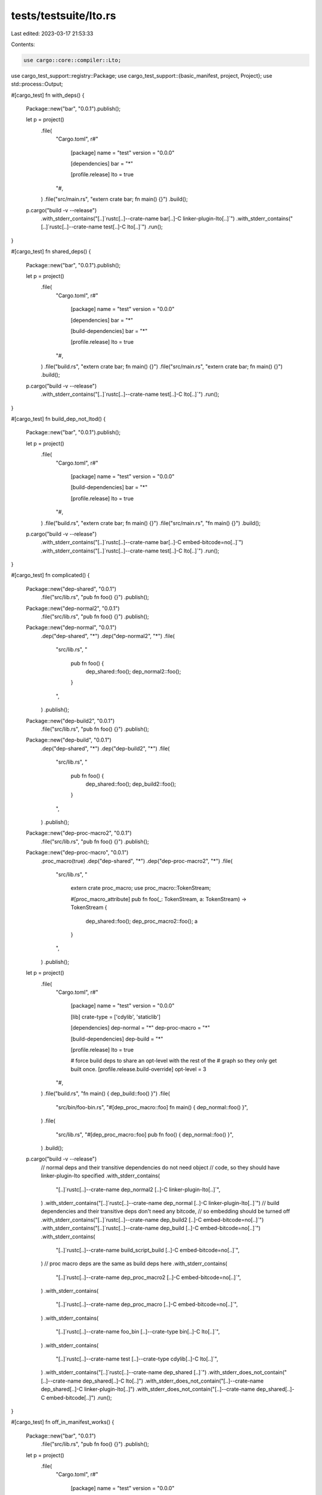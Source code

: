tests/testsuite/lto.rs
======================

Last edited: 2023-03-17 21:53:33

Contents:

.. code-block:: rs

    use cargo::core::compiler::Lto;
use cargo_test_support::registry::Package;
use cargo_test_support::{basic_manifest, project, Project};
use std::process::Output;

#[cargo_test]
fn with_deps() {
    Package::new("bar", "0.0.1").publish();

    let p = project()
        .file(
            "Cargo.toml",
            r#"
                [package]
                name = "test"
                version = "0.0.0"

                [dependencies]
                bar = "*"

                [profile.release]
                lto = true
            "#,
        )
        .file("src/main.rs", "extern crate bar; fn main() {}")
        .build();
    p.cargo("build -v --release")
        .with_stderr_contains("[..]`rustc[..]--crate-name bar[..]-C linker-plugin-lto[..]`")
        .with_stderr_contains("[..]`rustc[..]--crate-name test[..]-C lto[..]`")
        .run();
}

#[cargo_test]
fn shared_deps() {
    Package::new("bar", "0.0.1").publish();

    let p = project()
        .file(
            "Cargo.toml",
            r#"
                [package]
                name = "test"
                version = "0.0.0"

                [dependencies]
                bar = "*"

                [build-dependencies]
                bar = "*"

                [profile.release]
                lto = true
            "#,
        )
        .file("build.rs", "extern crate bar; fn main() {}")
        .file("src/main.rs", "extern crate bar; fn main() {}")
        .build();
    p.cargo("build -v --release")
        .with_stderr_contains("[..]`rustc[..]--crate-name test[..]-C lto[..]`")
        .run();
}

#[cargo_test]
fn build_dep_not_ltod() {
    Package::new("bar", "0.0.1").publish();

    let p = project()
        .file(
            "Cargo.toml",
            r#"
                [package]
                name = "test"
                version = "0.0.0"

                [build-dependencies]
                bar = "*"

                [profile.release]
                lto = true
            "#,
        )
        .file("build.rs", "extern crate bar; fn main() {}")
        .file("src/main.rs", "fn main() {}")
        .build();
    p.cargo("build -v --release")
        .with_stderr_contains("[..]`rustc[..]--crate-name bar[..]-C embed-bitcode=no[..]`")
        .with_stderr_contains("[..]`rustc[..]--crate-name test[..]-C lto[..]`")
        .run();
}

#[cargo_test]
fn complicated() {
    Package::new("dep-shared", "0.0.1")
        .file("src/lib.rs", "pub fn foo() {}")
        .publish();
    Package::new("dep-normal2", "0.0.1")
        .file("src/lib.rs", "pub fn foo() {}")
        .publish();
    Package::new("dep-normal", "0.0.1")
        .dep("dep-shared", "*")
        .dep("dep-normal2", "*")
        .file(
            "src/lib.rs",
            "
                pub fn foo() {
                    dep_shared::foo();
                    dep_normal2::foo();
                }
            ",
        )
        .publish();
    Package::new("dep-build2", "0.0.1")
        .file("src/lib.rs", "pub fn foo() {}")
        .publish();
    Package::new("dep-build", "0.0.1")
        .dep("dep-shared", "*")
        .dep("dep-build2", "*")
        .file(
            "src/lib.rs",
            "
                pub fn foo() {
                    dep_shared::foo();
                    dep_build2::foo();
                }
            ",
        )
        .publish();
    Package::new("dep-proc-macro2", "0.0.1")
        .file("src/lib.rs", "pub fn foo() {}")
        .publish();
    Package::new("dep-proc-macro", "0.0.1")
        .proc_macro(true)
        .dep("dep-shared", "*")
        .dep("dep-proc-macro2", "*")
        .file(
            "src/lib.rs",
            "
                extern crate proc_macro;
                use proc_macro::TokenStream;

                #[proc_macro_attribute]
                pub fn foo(_: TokenStream, a: TokenStream) -> TokenStream {
                    dep_shared::foo();
                    dep_proc_macro2::foo();
                    a
                }
            ",
        )
        .publish();

    let p = project()
        .file(
            "Cargo.toml",
            r#"
                [package]
                name = "test"
                version = "0.0.0"

                [lib]
                crate-type = ['cdylib', 'staticlib']

                [dependencies]
                dep-normal = "*"
                dep-proc-macro = "*"

                [build-dependencies]
                dep-build = "*"

                [profile.release]
                lto = true

                # force build deps to share an opt-level with the rest of the
                # graph so they only get built once.
                [profile.release.build-override]
                opt-level = 3
            "#,
        )
        .file("build.rs", "fn main() { dep_build::foo() }")
        .file(
            "src/bin/foo-bin.rs",
            "#[dep_proc_macro::foo] fn main() { dep_normal::foo() }",
        )
        .file(
            "src/lib.rs",
            "#[dep_proc_macro::foo] pub fn foo() { dep_normal::foo() }",
        )
        .build();
    p.cargo("build -v --release")
        // normal deps and their transitive dependencies do not need object
        // code, so they should have linker-plugin-lto specified
        .with_stderr_contains(
            "[..]`rustc[..]--crate-name dep_normal2 [..]-C linker-plugin-lto[..]`",
        )
        .with_stderr_contains("[..]`rustc[..]--crate-name dep_normal [..]-C linker-plugin-lto[..]`")
        // build dependencies and their transitive deps don't need any bitcode,
        // so embedding should be turned off
        .with_stderr_contains("[..]`rustc[..]--crate-name dep_build2 [..]-C embed-bitcode=no[..]`")
        .with_stderr_contains("[..]`rustc[..]--crate-name dep_build [..]-C embed-bitcode=no[..]`")
        .with_stderr_contains(
            "[..]`rustc[..]--crate-name build_script_build [..]-C embed-bitcode=no[..]`",
        )
        // proc macro deps are the same as build deps here
        .with_stderr_contains(
            "[..]`rustc[..]--crate-name dep_proc_macro2 [..]-C embed-bitcode=no[..]`",
        )
        .with_stderr_contains(
            "[..]`rustc[..]--crate-name dep_proc_macro [..]-C embed-bitcode=no[..]`",
        )
        .with_stderr_contains(
            "[..]`rustc[..]--crate-name foo_bin [..]--crate-type bin[..]-C lto[..]`",
        )
        .with_stderr_contains(
            "[..]`rustc[..]--crate-name test [..]--crate-type cdylib[..]-C lto[..]`",
        )
        .with_stderr_contains("[..]`rustc[..]--crate-name dep_shared [..]`")
        .with_stderr_does_not_contain("[..]--crate-name dep_shared[..]-C lto[..]")
        .with_stderr_does_not_contain("[..]--crate-name dep_shared[..]-C linker-plugin-lto[..]")
        .with_stderr_does_not_contain("[..]--crate-name dep_shared[..]-C embed-bitcode[..]")
        .run();
}

#[cargo_test]
fn off_in_manifest_works() {
    Package::new("bar", "0.0.1")
        .file("src/lib.rs", "pub fn foo() {}")
        .publish();

    let p = project()
        .file(
            "Cargo.toml",
            r#"
                [package]
                name = "test"
                version = "0.0.0"

                [dependencies]
                bar = "*"

                [profile.release]
                lto = "off"
            "#,
        )
        .file("src/lib.rs", "pub fn foo() {}")
        .file(
            "src/main.rs",
            "fn main() {
            test::foo();
            bar::foo();
        }",
        )
        .build();
    p.cargo("build -v --release")
        .with_stderr(
            "\
[UPDATING] [..]
[DOWNLOADING] [..]
[DOWNLOADED] [..]
[COMPILING] bar v0.0.1
[RUNNING] `rustc --crate-name bar [..]--crate-type lib [..]-C lto=off -C embed-bitcode=no[..]
[COMPILING] test [..]
[RUNNING] `rustc --crate-name test [..]--crate-type lib [..]-C lto=off -C embed-bitcode=no[..]
[RUNNING] `rustc --crate-name test src/main.rs [..]--crate-type bin [..]-C lto=off[..]
[FINISHED] [..]
",
        )
        .run();
}

#[cargo_test]
fn between_builds() {
    let p = project()
        .file(
            "Cargo.toml",
            r#"
                [package]
                name = "test"
                version = "0.0.0"

                [profile.release]
                lto = true
            "#,
        )
        .file("src/lib.rs", "pub fn foo() {}")
        .file("src/main.rs", "fn main() { test::foo() }")
        .build();
    p.cargo("build -v --release --lib")
        .with_stderr(
            "\
[COMPILING] test [..]
[RUNNING] `rustc [..]--crate-type lib[..]-C linker-plugin-lto[..]
[FINISHED] [..]
",
        )
        .run();
    p.cargo("build -v --release")
        .with_stderr_contains(
            "\
[COMPILING] test [..]
[RUNNING] `rustc [..]--crate-type bin[..]-C lto[..]
[FINISHED] [..]
",
        )
        .run();
}

#[cargo_test]
fn test_all() {
    let p = project()
        .file(
            "Cargo.toml",
            r#"
                [package]
                name = "foo"
                version = "0.0.0"

                [profile.release]
                lto = true
            "#,
        )
        .file("src/main.rs", "fn main() {}")
        .file("tests/a.rs", "")
        .file("tests/b.rs", "")
        .build();
    p.cargo("test --release -v")
        .with_stderr_contains("[RUNNING] `rustc[..]--crate-name foo[..]-C lto[..]")
        .run();
}

#[cargo_test]
fn test_all_and_bench() {
    let p = project()
        .file(
            "Cargo.toml",
            r#"
                [package]
                name = "foo"
                version = "0.0.0"

                [profile.release]
                lto = true
                [profile.bench]
                lto = true
            "#,
        )
        .file("src/main.rs", "fn main() {}")
        .file("tests/a.rs", "")
        .file("tests/b.rs", "")
        .build();
    p.cargo("test --release -v")
        .with_stderr_contains("[RUNNING] `rustc[..]--crate-name a[..]-C lto[..]")
        .with_stderr_contains("[RUNNING] `rustc[..]--crate-name b[..]-C lto[..]")
        .with_stderr_contains("[RUNNING] `rustc[..]--crate-name foo[..]-C lto[..]")
        .run();
}

/// Basic setup:
///
/// foo v0.0.0
/// ├── bar v0.0.0
/// │   ├── registry v0.0.1
/// │   └── registry-shared v0.0.1
/// └── registry-shared v0.0.1
///
/// Where `bar` will have the given crate types.
fn project_with_dep(crate_types: &str) -> Project {
    Package::new("registry", "0.0.1")
        .file("src/lib.rs", r#"pub fn foo() { println!("registry"); }"#)
        .publish();
    Package::new("registry-shared", "0.0.1")
        .file("src/lib.rs", r#"pub fn foo() { println!("shared"); }"#)
        .publish();

    project()
        .file(
            "Cargo.toml",
            r#"
                [package]
                name = "foo"
                version = "0.0.0"

                [workspace]

                [dependencies]
                bar = { path = 'bar' }
                registry-shared = "*"

                [profile.release]
                lto = true
            "#,
        )
        .file(
            "src/main.rs",
            "
                fn main() {
                    bar::foo();
                    registry_shared::foo();
                }
            ",
        )
        .file(
            "bar/Cargo.toml",
            &format!(
                r#"
                    [package]
                    name = "bar"
                    version = "0.0.0"

                    [dependencies]
                    registry = "*"
                    registry-shared = "*"

                    [lib]
                    crate-type = [{}]
                "#,
                crate_types
            ),
        )
        .file(
            "bar/src/lib.rs",
            r#"
                pub fn foo() {
                    println!("bar");
                    registry::foo();
                    registry_shared::foo();
                }
            "#,
        )
        .file("tests/a.rs", "")
        .file("bar/tests/b.rs", "")
        .build()
}

/// Helper for checking which LTO behavior is used for a specific crate.
///
/// `krate_info` is extra compiler flags used to distinguish this if the same
/// crate name is being built multiple times.
fn verify_lto(output: &Output, krate: &str, krate_info: &str, expected_lto: Lto) {
    let stderr = std::str::from_utf8(&output.stderr).unwrap();
    let mut matches = stderr.lines().filter(|line| {
        line.contains("Running")
            && line.contains(&format!("--crate-name {} ", krate))
            && line.contains(krate_info)
    });
    let line = matches.next().unwrap_or_else(|| {
        panic!(
            "expected to find crate `{}` info: `{}`, not found in output:\n{}",
            krate, krate_info, stderr
        );
    });
    if let Some(line2) = matches.next() {
        panic!(
            "found multiple lines matching crate `{}` info: `{}`:\nline1:{}\nline2:{}\noutput:\n{}",
            krate, krate_info, line, line2, stderr
        );
    }
    let actual_lto = if let Some(index) = line.find("-C lto=") {
        let s = &line[index..];
        let end = s.find(' ').unwrap();
        let mode = &line[index..index + end];
        if mode == "off" {
            Lto::Off
        } else {
            Lto::Run(Some(mode.into()))
        }
    } else if line.contains("-C lto") {
        Lto::Run(None)
    } else if line.contains("-C linker-plugin-lto") {
        Lto::OnlyBitcode
    } else if line.contains("-C embed-bitcode=no") {
        Lto::OnlyObject
    } else {
        Lto::ObjectAndBitcode
    };
    assert_eq!(
        actual_lto, expected_lto,
        "did not find expected LTO in line: {}",
        line
    );
}

#[cargo_test]
fn cdylib_and_rlib() {
    let p = project_with_dep("'cdylib', 'rlib'");
    let output = p.cargo("build --release -v").exec_with_output().unwrap();
    // `registry` is ObjectAndBitcode because it needs Object for the
    // rlib, and Bitcode for the cdylib (which doesn't support LTO).
    verify_lto(
        &output,
        "registry",
        "--crate-type lib",
        Lto::ObjectAndBitcode,
    );
    // Same as `registry`
    verify_lto(
        &output,
        "registry_shared",
        "--crate-type lib",
        Lto::ObjectAndBitcode,
    );
    // Same as `registry`
    verify_lto(
        &output,
        "bar",
        "--crate-type cdylib --crate-type rlib",
        Lto::ObjectAndBitcode,
    );
    verify_lto(&output, "foo", "--crate-type bin", Lto::Run(None));
    p.cargo("test --release -v")
        .with_stderr_unordered(
            "\
[FRESH] registry v0.0.1
[FRESH] registry-shared v0.0.1
[FRESH] bar v0.0.0 [..]
[COMPILING] foo [..]
[RUNNING] `rustc --crate-name foo [..]-C lto [..]--test[..]
[RUNNING] `rustc --crate-name a [..]-C lto [..]--test[..]
[FINISHED] [..]
[RUNNING] [..]
[RUNNING] [..]
",
        )
        .run();
    p.cargo("build --release -v --manifest-path bar/Cargo.toml")
        .with_stderr_unordered(
            "\
[FRESH] registry-shared v0.0.1
[FRESH] registry v0.0.1
[FRESH] bar v0.0.0 [..]
[FINISHED] [..]
",
        )
        .run();
    p.cargo("test --release -v --manifest-path bar/Cargo.toml")
        .with_stderr_unordered(
            "\
[FRESH] registry-shared v0.0.1
[FRESH] registry v0.0.1
[COMPILING] bar [..]
[RUNNING] `rustc --crate-name bar [..]-C lto[..]--test[..]
[RUNNING] `rustc --crate-name b [..]-C lto[..]--test[..]
[FINISHED] [..]
[RUNNING] [..]target/release/deps/bar-[..]
[RUNNING] [..]target/release/deps/b-[..]
[DOCTEST] bar
[RUNNING] `rustdoc --crate-type cdylib --crate-type rlib --crate-name bar --test [..]-C lto[..]
",
        )
        .run();
}

#[cargo_test]
fn dylib() {
    let p = project_with_dep("'dylib'");
    let output = p.cargo("build --release -v").exec_with_output().unwrap();
    // `registry` is OnlyObject because rustc doesn't support LTO with dylibs.
    verify_lto(&output, "registry", "--crate-type lib", Lto::OnlyObject);
    // `registry_shared` is both because it is needed by both bar (Object) and
    // foo (Bitcode for LTO).
    verify_lto(
        &output,
        "registry_shared",
        "--crate-type lib",
        Lto::ObjectAndBitcode,
    );
    // `bar` is OnlyObject because rustc doesn't support LTO with dylibs.
    verify_lto(&output, "bar", "--crate-type dylib", Lto::OnlyObject);
    // `foo` is LTO because it is a binary, and the profile specifies `lto=true`.
    verify_lto(&output, "foo", "--crate-type bin", Lto::Run(None));
    // `cargo test` should not rebuild dependencies. It builds the test
    // executables with `lto=true` because the tests are built with the
    // `--release` flag.
    p.cargo("test --release -v")
        .with_stderr_unordered(
            "\
[FRESH] registry v0.0.1
[FRESH] registry-shared v0.0.1
[FRESH] bar v0.0.0 [..]
[COMPILING] foo [..]
[RUNNING] `rustc --crate-name foo [..]-C lto [..]--test[..]
[RUNNING] `rustc --crate-name a [..]-C lto [..]--test[..]
[FINISHED] [..]
[RUNNING] [..]
[RUNNING] [..]
",
        )
        .run();
    // Building just `bar` causes `registry-shared` to get rebuilt because it
    // switches to OnlyObject because it is now only being used with a dylib
    // which does not support LTO.
    //
    // `bar` gets rebuilt because `registry_shared` got rebuilt.
    p.cargo("build --release -v --manifest-path bar/Cargo.toml")
        .with_stderr_unordered(
            "\
[COMPILING] registry-shared v0.0.1
[FRESH] registry v0.0.1
[RUNNING] `rustc --crate-name registry_shared [..]-C embed-bitcode=no[..]
[DIRTY] bar v0.0.0 ([..]): dependency info changed
[COMPILING] bar [..]
[RUNNING] `rustc --crate-name bar [..]--crate-type dylib [..]-C embed-bitcode=no[..]
[FINISHED] [..]
",
        )
        .run();
    // Testing just `bar` causes `registry` to get rebuilt because it switches
    // to needing both Object (for the `bar` dylib) and Bitcode (for the test
    // built with LTO).
    //
    // `bar` the dylib gets rebuilt because `registry` got rebuilt.
    p.cargo("test --release -v --manifest-path bar/Cargo.toml")
        .with_stderr_unordered(
            "\
[FRESH] registry-shared v0.0.1
[COMPILING] registry v0.0.1
[RUNNING] `rustc --crate-name registry [..]
[DIRTY] bar v0.0.0 ([..]): dependency info changed
[COMPILING] bar [..]
[RUNNING] `rustc --crate-name bar [..]--crate-type dylib [..]-C embed-bitcode=no[..]
[RUNNING] `rustc --crate-name bar [..]-C lto [..]--test[..]
[RUNNING] `rustc --crate-name b [..]-C lto [..]--test[..]
[FINISHED] [..]
[RUNNING] [..]
[RUNNING] [..]
",
        )
        .run();
}

#[cargo_test]
fn test_profile() {
    Package::new("bar", "0.0.1")
        .file("src/lib.rs", "pub fn foo() -> i32 { 123 } ")
        .publish();

    let p = project()
        .file(
            "Cargo.toml",
            r#"
                [package]
                name = "foo"
                version = "0.1.0"
                edition = "2018"

                [profile.test]
                lto = 'thin'

                [dependencies]
                bar = "*"
            "#,
        )
        .file(
            "src/lib.rs",
            r#"
                #[test]
                fn t1() {
                    assert_eq!(123, bar::foo());
                }
            "#,
        )
        .build();

    p.cargo("test -v")
        // unordered because the two `foo` builds start in parallel
        .with_stderr_unordered("\
[UPDATING] [..]
[DOWNLOADING] [..]
[DOWNLOADED] [..]
[COMPILING] bar v0.0.1
[RUNNING] `rustc --crate-name bar [..]crate-type lib[..]
[COMPILING] foo [..]
[RUNNING] `rustc --crate-name foo [..]--crate-type lib --emit=dep-info,metadata,link -C linker-plugin-lto[..]
[RUNNING] `rustc --crate-name foo [..]--emit=dep-info,link -C lto=thin [..]--test[..]
[FINISHED] [..]
[RUNNING] [..]
[DOCTEST] foo
[RUNNING] `rustdoc [..]
")
        .run();
}

#[cargo_test]
fn doctest() {
    let p = project()
        .file(
            "Cargo.toml",
            r#"
                [package]
                name = "foo"
                version = "0.1.0"
                edition = "2018"

                [profile.release]
                lto = true

                [dependencies]
                bar = { path = "bar" }
            "#,
        )
        .file(
            "src/lib.rs",
            r#"
                /// Foo!
                ///
                /// ```
                /// foo::foo();
                /// ```
                pub fn foo() { bar::bar(); }
            "#,
        )
        .file("bar/Cargo.toml", &basic_manifest("bar", "0.1.0"))
        .file(
            "bar/src/lib.rs",
            r#"
                pub fn bar() { println!("hi!"); }
            "#,
        )
        .build();

    p.cargo("test --doc --release -v")
        .with_stderr_contains("[..]`rustc --crate-name bar[..]-C linker-plugin-lto[..]")
        .with_stderr_contains("[..]`rustc --crate-name foo[..]-C linker-plugin-lto[..]")
        // embed-bitcode should be harmless here
        .with_stderr_contains("[..]`rustdoc [..]-C lto[..]")
        .run();

    // Try with bench profile.
    p.cargo("test --doc --release -v")
        .env("CARGO_PROFILE_BENCH_LTO", "true")
        .with_stderr_unordered(
            "\
[FRESH] bar v0.1.0 [..]
[FRESH] foo v0.1.0 [..]
[FINISHED] release [..]
[DOCTEST] foo
[RUNNING] `rustdoc [..]-C lto[..]
",
        )
        .run();
}

#[cargo_test]
fn dylib_rlib_bin() {
    // dylib+rlib linked with a binary
    let p = project()
        .file(
            "Cargo.toml",
            r#"
                [package]
                name = "foo"
                version = "0.1.0"

                [lib]
                crate-type = ["dylib", "rlib"]

                [profile.release]
                lto = true
            "#,
        )
        .file("src/lib.rs", "pub fn foo() { println!(\"hi!\"); }")
        .file("src/bin/ferret.rs", "fn main() { foo::foo(); }")
        .build();

    let output = p.cargo("build --release -v").exec_with_output().unwrap();
    verify_lto(
        &output,
        "foo",
        "--crate-type dylib --crate-type rlib",
        Lto::ObjectAndBitcode,
    );
    verify_lto(&output, "ferret", "--crate-type bin", Lto::Run(None));
}

#[cargo_test]
fn fresh_swapping_commands() {
    // In some rare cases, different commands end up building dependencies
    // with different LTO settings. This checks that it doesn't cause the
    // cache to thrash in that scenario.
    Package::new("bar", "1.0.0").publish();

    let p = project()
        .file(
            "Cargo.toml",
            r#"
                [package]
                name = "foo"
                version = "0.1.0"

                [dependencies]
                bar = "1.0"

                [profile.release]
                lto = true
            "#,
        )
        .file("src/lib.rs", "pub fn foo() { println!(\"hi!\"); }")
        .build();

    p.cargo("build --release -v")
        .with_stderr(
            "\
[UPDATING] [..]
[DOWNLOADING] crates ...
[DOWNLOADED] bar v1.0.0 [..]
[COMPILING] bar v1.0.0
[RUNNING] `rustc --crate-name bar [..]-C linker-plugin-lto[..]
[COMPILING] foo v0.1.0 [..]
[RUNNING] `rustc --crate-name foo src/lib.rs [..]-C linker-plugin-lto[..]
[FINISHED] [..]
",
        )
        .run();
    p.cargo("test --release -v")
        .with_stderr_unordered(
            "\
[FRESH] bar v1.0.0
[COMPILING] foo v0.1.0 [..]
[RUNNING] `rustc --crate-name foo src/lib.rs [..]-C lto[..]--test[..]
[FINISHED] [..]
[RUNNING] `[..]/foo[..]`
[DOCTEST] foo
[RUNNING] `rustdoc [..]-C lto[..]
",
        )
        .run();

    p.cargo("build --release -v")
        .with_stderr(
            "\
[FRESH] bar v1.0.0
[FRESH] foo [..]
[FINISHED] [..]
",
        )
        .run();
    p.cargo("test --release -v --no-run -v")
        .with_stderr(
            "\
[FRESH] bar v1.0.0
[FRESH] foo [..]
[FINISHED] [..]
[EXECUTABLE] `[..]/target/release/deps/foo-[..][EXE]`
",
        )
        .run();
}


